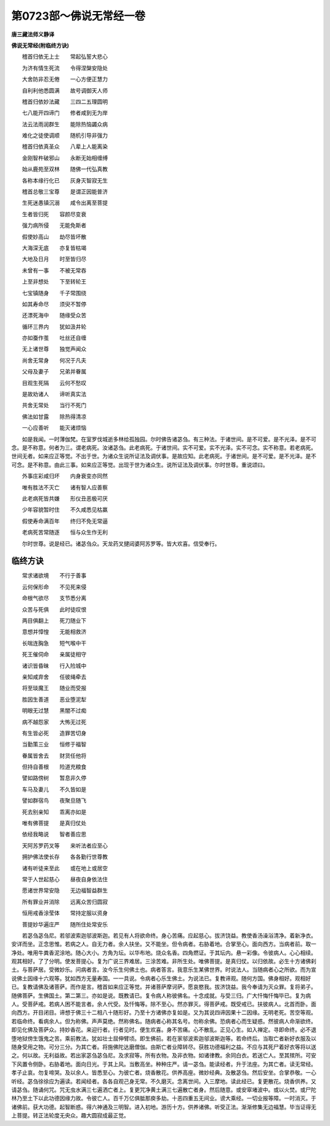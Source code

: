 第0723部～佛说无常经一卷
============================

**唐三藏法师义静译**

**佛说无常经(附临终方诀)**


　　稽首归依无上士　　常起弘誓大悲心

　　为济有情生死流　　令得涅槃安隐处

　　大舍防非忍无倦　　一心方便正慧力

　　自利利他悉圆满　　故号调御天人师

　　稽首归依妙法藏　　三四二五理圆明

　　七八能开四谛门　　修者咸到无为岸

　　法云法雨润群生　　能除热恼蠲众病

　　难化之徒使调顺　　随机引导非强力

　　稽首归依真圣众　　八辈上人能离染

　　金刚智杵破邪山　　永断无始相缠缚

　　始从鹿苑至双林　　随佛一代弘真教

　　各称本缘行化已　　灰身灭智寂无生

　　稽首总敬三宝尊　　是谓正因能普济

　　生死迷愚镇沉溺　　咸令出离至菩提

　　生者皆归死　　容颜尽变衰

　　强力病所侵　　无能免斯者

　　假使妙高山　　劫尽皆坏散

　　大海深无底　　亦复皆枯竭

　　大地及日月　　时至皆归尽

　　未曾有一事　　不被无常吞

　　上至非想处　　下至转轮王

　　七宝镇随身　　千子常围绕

　　如其寿命尽　　须臾不暂停

　　还漂死海中　　随缘受众苦

　　循环三界内　　犹如汲井轮

　　亦如蚕作茧　　吐丝还自缠

　　无上诸世尊　　独觉声闻众

　　尚舍无常身　　何况于凡夫

　　父母及妻子　　兄弟并眷属

　　目观生死隔　　云何不愁叹

　　是故劝诸人　　谛听真实法

　　共舍无常处　　当行不死门

　　佛法如甘露　　除热得清凉

　　一心应善听　　能灭诸烦恼

　　如是我闻。一时薄伽梵。在室罗伐城逝多林给孤独园。尔时佛告诸苾刍。有三种法。于诸世间。是不可爱。是不光泽。是不可念。是不称意。何者为三。谓老病死。汝诸苾刍。此老病死。于诸世间。实不可爱。实不光泽。实不可念。实不称意。若老病死。世间无者。如来应正等觉。不出于世。为诸众生说所证法及调伏事。是故应知。此老病死。于诸世间。是不可爱。是不光泽。是不可念。是不称意。由此三事。如来应正等觉。出现于世为诸众生。说所证法及调伏事。尔时世尊。重说颂曰。

　　外事庄彩咸归坏　　内身衰变亦同然

　　唯有胜法不灭亡　　诸有智人应善察

　　此老病死皆共嫌　　形仪丑恶极可厌

　　少年容貌暂时住　　不久咸悉见枯羸

　　假使寿命满百年　　终归不免无常逼

　　老病死苦常随逐　　恒与众生作无利

　　尔时世尊。说是经已。诸苾刍众。天龙药叉揵闼婆阿苏罗等。皆大欢喜。信受奉行。

临终方诀
--------

　　常求诸欲境　　不行于善事

　　云何保形命　　不见死来侵

　　命根气欲尽　　支节悉分离

　　众苦与死俱　　此时徒叹恨

　　两目俱翻上　　死刀随业下

　　意想并慞惶　　无能相救济

　　长喘连胸急　　短气喉中干

　　死王催伺命　　亲属徒相守

　　诸识皆昏昧　　行入险城中

　　亲知咸弃舍　　任彼绳牵去

　　将至琰魔王　　随业而受报

　　胜因生善道　　恶业堕泥犁

　　明眼无过慧　　黑闇不过痴

　　病不越怨家　　大怖无过死

　　有生皆必死　　造罪苦切身

　　当勤策三业　　恒修于福智

　　眷属皆舍去　　财货任他将

　　但持自善根　　险道充粮食

　　譬如路傍树　　暂息非久停

　　车马及妻儿　　不久皆如是

　　譬如群宿鸟　　夜聚旦随飞

　　死去别亲知　　乖离亦如是

　　唯有佛菩提　　是真归仗处

　　依经我略说　　智者善应思

　　天阿苏罗药叉等　　来听法者应至心

　　拥护佛法使长存　　各各勤行世尊教

　　诸有听徒来至此　　或在地上或居空

　　常于人世起慈心　　昼夜自身依法住

　　愿诸世界常安隐　　无边福智益群生

　　所有罪业并消除　　远离众苦归圆寂

　　恒用戒香涂莹体　　常持定服以资身

　　菩提妙华遍庄严　　随所住处常安乐

　　若苾刍苾刍尼。若邬波索迦邬波斯迦。若见有人将欲命终。身心苦痛。应起慈心。拔济饶益。教使香汤澡浴清净。着新净衣。安详而坐。正念思惟。若病之人。自无力者。余人扶坐。又不能坐。但令病者。右胁着地。合掌至心。面向西方。当病者前。取一净处。唯用牛粪香泥涂地。随心大小。方角为坛。以华布地。烧众名香。四角燃证。于其坛内。悬一彩像。令彼病人。心心相续。观其相好。了了分明。使发菩提心。复为广说三界难居。三涂苦难。非所生处。唯佛菩提。是真归仗。以归依故。必生十方诸佛刹土。与菩萨居。受微妙乐。问病者言。汝今乐生何佛土也。病者答言。我意乐生某佛世界。时说法人。当随病者心之所欲。而为宣说佛土因缘十六观等。犹如西方无量寿国。一一具说。令病者心乐生佛土。为说法已。复教谛观。随何方国。佛身相好。观相好已。复教请佛及诸菩萨。而作是言。稽首如来应正等觉。并诸菩萨摩诃萨。愿哀愍我。拔济饶益。我今奉请为灭众罪。复将弟子。随佛菩萨。生佛国土。第二第三。亦如是说。既教请已。复令病人称彼佛名。十念成就。与受三归。广大忏悔忏悔毕已。复为病人。受菩萨戒。若病人困不能言者。余人代受。及忏悔等。除不至心。然亦罪灭。得菩萨戒。既受戒已。扶彼病人。北首而卧。面向西方。开目闭目。谛想于佛三十二相八十随形好。乃至十方诸佛亦复如是。又为其说四谛因果十二因缘。无明老死。苦空等观。若临命终。看病余人。但为称佛。声声莫绝。然称佛名。随病者心称其名号。勿称余佛。恐病者心而生疑惑。然彼病人命渐欲终。即见化佛及菩萨众。持妙香花。来迎行者。行者见时。便生欢喜。身不苦痛。心不散乱。正见心生。如入禅定。寻即命终。必不退堕地狱傍生饿鬼之苦。乘前教法。犹如壮士屈伸臂顷。即生佛前。若在家邬波索迦邬波斯迦等。若命终后。当取亡者新好衣服及以随身受用之物。可分三分。为其亡者。将施佛陀达磨僧伽。由斯亡者业障转尽。获胜功德福利之益。不应与其死尸着好衣等将以送之。何以故。无利益故。若出家苾刍苾刍尼。及求寂等。所有衣物。及非衣物。如诸律教。余同白衣。若送亡人。至其殡所。可安下风置令侧卧。右胁着地。面向日光。于其上风。当敷高坐。种种庄严。请一苾刍。能读经者。升于法座。为其亡者。读无常经。孝子止哀。勿复啼哭。及以余人。皆悉至心。为彼亡者。烧香散花。供养高座。微妙经典。及散苾刍。然后安坐。合掌恭敬。一心听经。苾刍徐徐应为遍读。若闻经者。各各自观己身无常。不久磨灭。念离世间。入三摩地。读此经已。复更散花。烧香供养。又请苾刍。随诵何咒。咒无虫水满三七遍洒亡者上。复更咒净黄土满三七遍散亡者身。然后随意。或安窣堵波中。或以火焚。或尸陀林乃至土下以此功德因缘力故。令彼亡人。百千万亿俱胝那庾多劫。十恶四重五无间业。谤大乘经。一切业报等障。一时消灭。于诸佛前。获大功德。起智断惑。得六神通及三明智。进入初地。游历十方。供养诸佛。听受正法。渐渐修集无边福慧。毕当证得无上菩提。转正法轮度无央众。趣大圆寂成最正觉。
